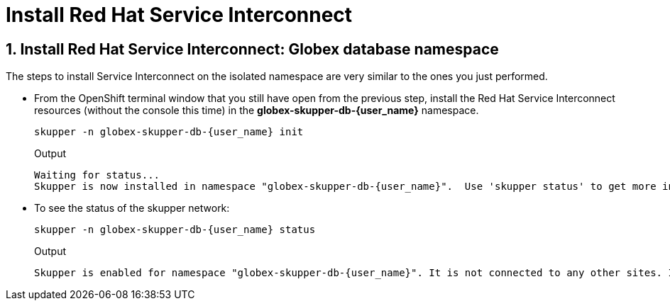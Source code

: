 :imagesdir: ../../assets/images
= Install Red Hat Service Interconnect

++++
<!-- Google tag (gtag.js) -->
<script async src="https://www.googletagmanager.com/gtag/js?id=G-X0GBQ47NJJ"></script>
<script>
  window.dataLayer = window.dataLayer || [];
  function gtag(){dataLayer.push(arguments);}
  gtag('js', new Date());

  gtag('config', 'G-X0GBQ47NJJ');
</script>

<style>
    .underline {
    cursor: pointer;
    }

    .nav-container {
    display: none !important;
    }

    .doc {    
    max-width: 70rem !important;
    }
</style>
++++

:icons: font 
:sectnums:

== Install Red Hat Service Interconnect: Globex database namespace

The steps to install Service Interconnect on the isolated namespace are very similar to the ones you just performed.

* From the OpenShift terminal window that you still have open from the previous step, install the Red Hat Service Interconnect resources (without the console this time) in the *globex-skupper-db-{user_name}* namespace.
+
[source,bash,role=execute,subs="attributes"]
----
skupper -n globex-skupper-db-{user_name} init
----
+
.Output
[source,textinfo,subs="attributes"]
----
Waiting for status...
Skupper is now installed in namespace "globex-skupper-db-{user_name}".  Use 'skupper status' to get more information.
----


* To see the status of the skupper network:
+
[source,bash,role=execute,subs="attributes"]
----
skupper -n globex-skupper-db-{user_name} status
----
+
.Output
[source,textinfo,subs="attributes"]
----
Skupper is enabled for namespace "globex-skupper-db-{user_name}". It is not connected to any other sites. It has no exposed services.
----

